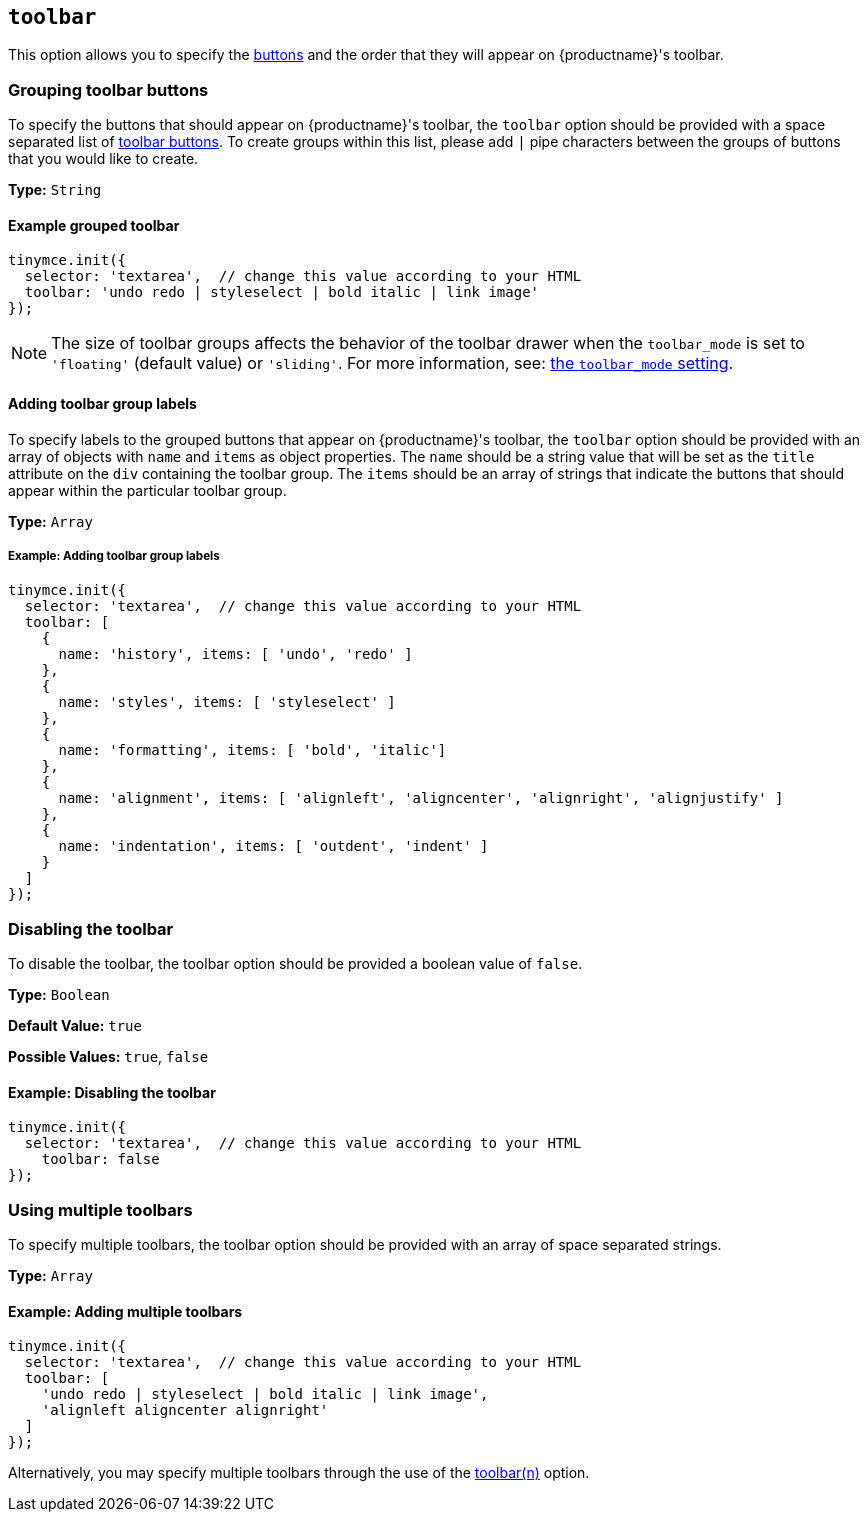 [[toolbar]]
== `toolbar`

This option allows you to specify the link:{baseurl}/advanced/available-toolbar-buttons/[buttons] and the order that they will appear on {productname}'s toolbar.

=== Grouping toolbar buttons

To specify the buttons that should appear on {productname}'s toolbar, the `toolbar` option should be provided with a space separated list of link:{baseurl}/advanced/available-toolbar-buttons/[toolbar buttons]. To create groups within this list, please add `|` pipe characters between the groups of buttons that you would like to create.

*Type:* `String`

==== Example grouped toolbar

[source, js]
----
tinymce.init({
  selector: 'textarea',  // change this value according to your HTML
  toolbar: 'undo redo | styleselect | bold italic | link image'
});
----

NOTE: The size of toolbar groups affects the behavior of the toolbar drawer when the `toolbar_mode` is set to `'floating'` (default value) or `'sliding'`. For more information, see: link:{baseurl}/configure/editor-appearance/#toolbar_mode[the `toolbar_mode` setting].

[[addingtoolbargrouplabels]]
==== Adding toolbar group labels

To specify labels to the grouped buttons that appear on {productname}'s toolbar, the `toolbar` option should be provided with an array of objects with `name` and `items` as object properties. The `name` should be a string value that will be set as the `title` attribute on the `div` containing the toolbar group. The `items` should be an array of strings that indicate the buttons that should appear within the particular toolbar group.

*Type:* `Array`

===== Example: Adding toolbar group labels

[source, js]
----
tinymce.init({
  selector: 'textarea',  // change this value according to your HTML
  toolbar: [
    {
      name: 'history', items: [ 'undo', 'redo' ]
    },
    {
      name: 'styles', items: [ 'styleselect' ]
    },
    {
      name: 'formatting', items: [ 'bold', 'italic']
    },
    {
      name: 'alignment', items: [ 'alignleft', 'aligncenter', 'alignright', 'alignjustify' ]
    },
    {
      name: 'indentation', items: [ 'outdent', 'indent' ]
    }
  ]
});
----

=== Disabling the toolbar

To disable the toolbar, the toolbar option should be provided a boolean value of `false`.

*Type:* `Boolean`

*Default Value:* `true`

*Possible Values:* `true`, `false`

==== Example: Disabling the toolbar

[source, js]
----
tinymce.init({
  selector: 'textarea',  // change this value according to your HTML
    toolbar: false
});
----

[[usingmultipletoolbars]]
=== Using multiple toolbars

To specify multiple toolbars, the toolbar option should be provided with an array of space separated strings.

*Type:* `Array`

==== Example: Adding multiple toolbars

[source, js]
----
tinymce.init({
  selector: 'textarea',  // change this value according to your HTML
  toolbar: [
    'undo redo | styleselect | bold italic | link image',
    'alignleft aligncenter alignright'
  ]
});
----

Alternatively, you may specify multiple toolbars through the use of the <<toolbarn,toolbar(n)>> option.

